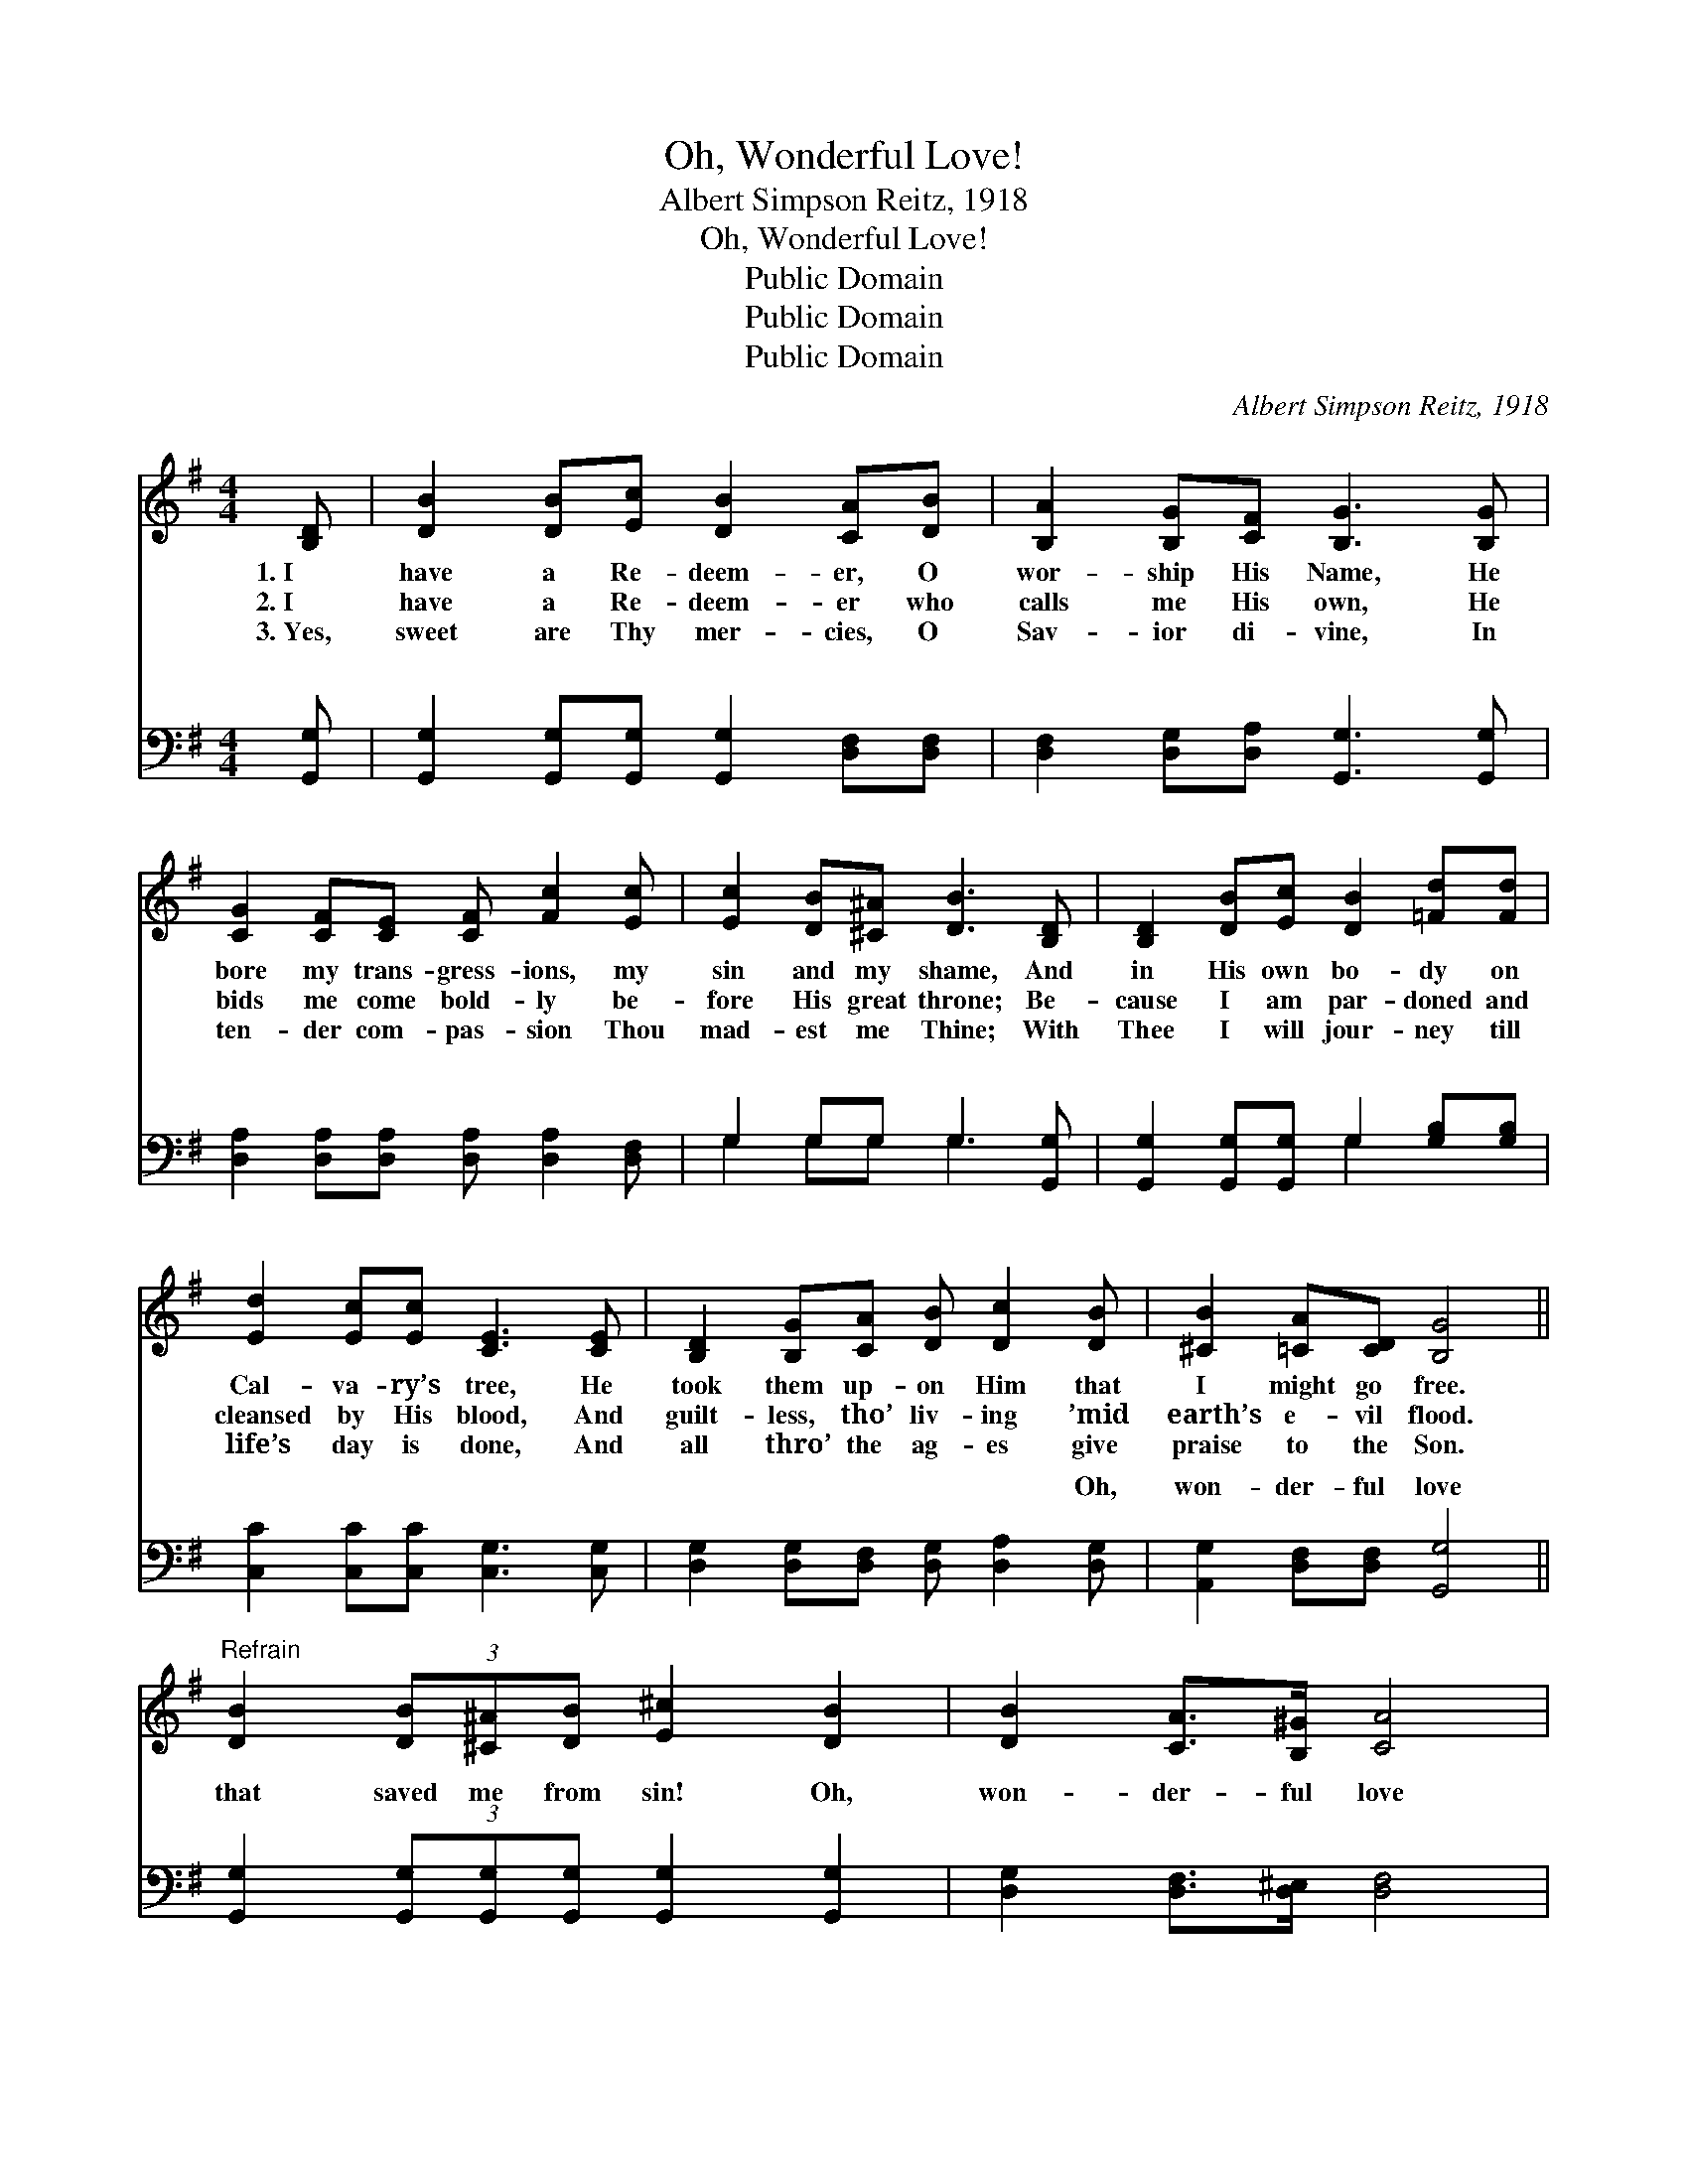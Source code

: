 X:1
T:Oh, Wonderful Love!
T:Albert Simpson Reitz, 1918
T:Oh, Wonderful Love!
T:Public Domain
T:Public Domain
T:Public Domain
C:Albert Simpson Reitz, 1918
Z:Public Domain
%%score 1 ( 2 3 )
L:1/8
M:4/4
K:G
V:1 treble 
V:2 bass 
V:3 bass 
V:1
 [B,D] | [DB]2 [DB][Ec] [DB]2 [CA][DB] | [B,A]2 [B,G][CF] [B,G]3 [B,G] | %3
w: 1.~I|have a Re- deem- er, O|wor- ship His Name, He|
w: 2.~I|have a Re- deem- er who|calls me His own, He|
w: 3.~Yes,|sweet are Thy mer- cies, O|Sav- ior di- vine, In|
 [CG]2 [CF][CE] [CF] [Fc]2 [Ec] | [Ec]2 [DB][^C^A] [DB]3 [B,D] | [B,D]2 [DB][Ec] [DB]2 [=Fd][Fd] | %6
w: bore my trans- gress- ions, my|sin and my shame, And|in His own bo- dy on|
w: bids me come bold- ly be-|fore His great throne; Be-|cause I am par- doned and|
w: ten- der com- pas- sion Thou|mad- est me Thine; With|Thee I will jour- ney till|
 [Ed]2 [Ec][Ec] [CE]3 [CE] | [B,D]2 [B,G][CA] [DB] [Dc]2 [DB] | [^CB]2 [=CA][CD] [B,G]4 || %9
w: Cal- va- ry’s tree, He|took them up- on Him that|I might go free.|
w: cleansed by His blood, And|guilt- less, tho’ liv- ing ’mid|earth’s e- vil flood.|
w: life’s day is done, And|all thro’ the ag- es give|praise to the Son.|
"^Refrain" [DB]2 (3[DB][^C^A][DB] [E^c]2 [DB]2 | [DB]2 [CA]>[B,^G] [CA]4 | %11
w: ||
w: ||
w: ||
 [Fc]2 (3[Fc][FB][Fc] [Gd]2 [Fc]2 | [Ec]2 [DB]>[^C^A] [DB]4 | %13
w: ||
w: ||
w: ||
 [GB]2 (3[GB][Ac][^A^c] [Bd]2 [=FB]>[F=A] | [=FG]2 [FA]>[EB] [Ec]4 | %15
w: ||
w: ||
w: ||
 [Ge]2 (3[Ge][Fd][Ec] [DB] [Gd]2 [GB] | [Gd][GB][Fd][Fd] [Gdg]3 |] %17
w: ||
w: ||
w: ||
V:2
 [G,,G,] | [G,,G,]2 [G,,G,][G,,G,] [G,,G,]2 [D,F,][D,F,] | [D,F,]2 [D,G,][D,A,] [G,,G,]3 [G,,G,] | %3
w: ~|~ ~ ~ ~ ~ ~|~ ~ ~ ~ ~|
 [D,A,]2 [D,A,][D,A,] [D,A,] [D,A,]2 [D,F,] | G,2 G,G, G,3 [G,,G,] | %5
w: ~ ~ ~ ~ ~ ~|~ ~ ~ ~ ~|
 [G,,G,]2 [G,,G,][G,,G,] G,2 [G,B,][G,B,] | [C,C]2 [C,C][C,C] [C,G,]3 [C,G,] | %7
w: ~ ~ ~ ~ ~ ~|~ ~ ~ ~ ~|
 [D,G,]2 [D,G,][D,F,] [D,G,] [D,A,]2 [D,G,] | [A,,G,]2 [D,F,][D,F,] [G,,G,]4 || %9
w: ~ ~ ~ ~ ~ Oh,|won- der- ful love|
 [G,,G,]2 (3[G,,G,][G,,G,][G,,G,] [G,,G,]2 [G,,G,]2 | [D,G,]2 [D,F,]>[D,^E,] [D,F,]4 | %11
w: that saved me from sin! Oh,|won- der- ful love|
 [D,A,]2 (3[D,A,][D,^G,][D,A,] [D,B,]2 [D,A,]2 | G,2 G,>G, G,4 | %13
w: that cleansed me with- in! His|Spir- it bears wit-|
 [G,D]2 (3[A,D][A,E][G,F] [G,D]2 [G,D]>[G,C] | [G,B,]2 [G,C]>[G,D] [C,C]4 | %15
w: am saved; All glo- ry to Je-|sus, I’m saved, I’m|
 [C,C]2 (3[C,C][C,C][C,C] [C,G,] [D,C]2 [D,D] | [D,B,][D,D][D,C][D,C] [G,B,]3 |] %17
w: saved, I’m saved! * * * *||
V:3
 x | x8 | x8 | x8 | G,2 G,G, G,3 x | x4 G,2 x2 | x8 | x8 | x8 || x8 | x8 | x8 | G,2 G,>G, G,4 | %13
w: ||||~ ~ ~ ~|~|||||||ness that now I|
 x8 | x8 | x8 | x7 |] %17
w: ||||

